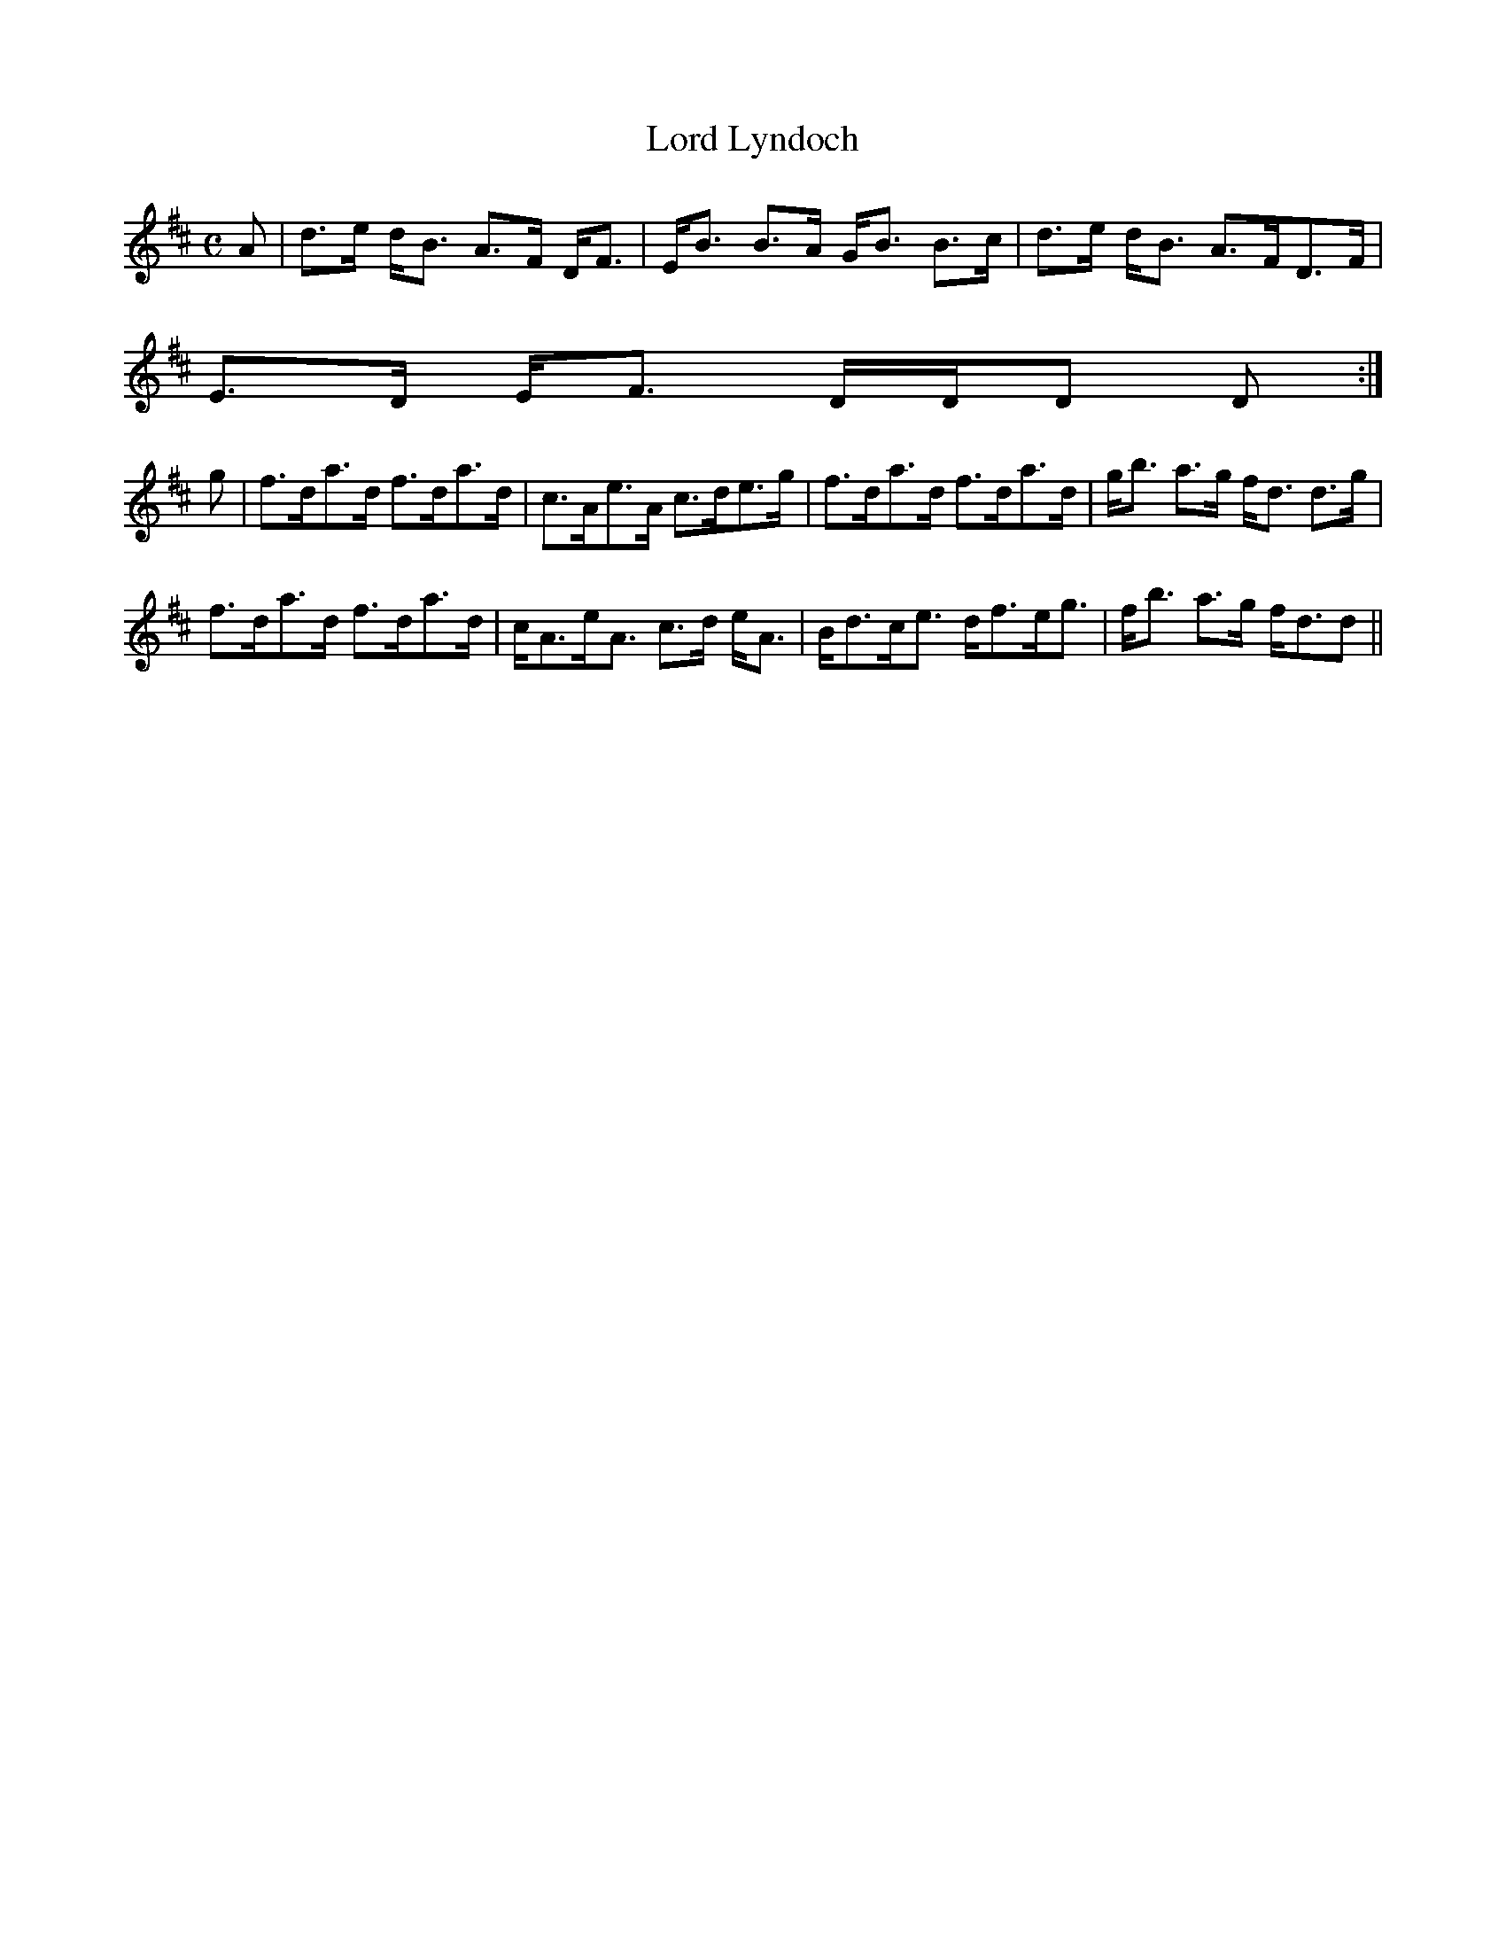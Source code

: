 X:495
T:Lord Lyndoch
R:Strathspey
B:The Athole Collection
M:C
L:1/8
K:D
A|d>e d<B A>F D<F|E<B B>A G<B B>c|d>e d<B A>FD>F|
E>D E<F D/D/D D:|
g|f>da>d f>da>d|c>Ae>A c>de>g|f>da>d f>da>d|g<b a>g f<d d>g|
f>da>d f>da>d|c<Ae<A c>d e<A| B<dc<e d<fe<g|f<b a>g f<dd||
